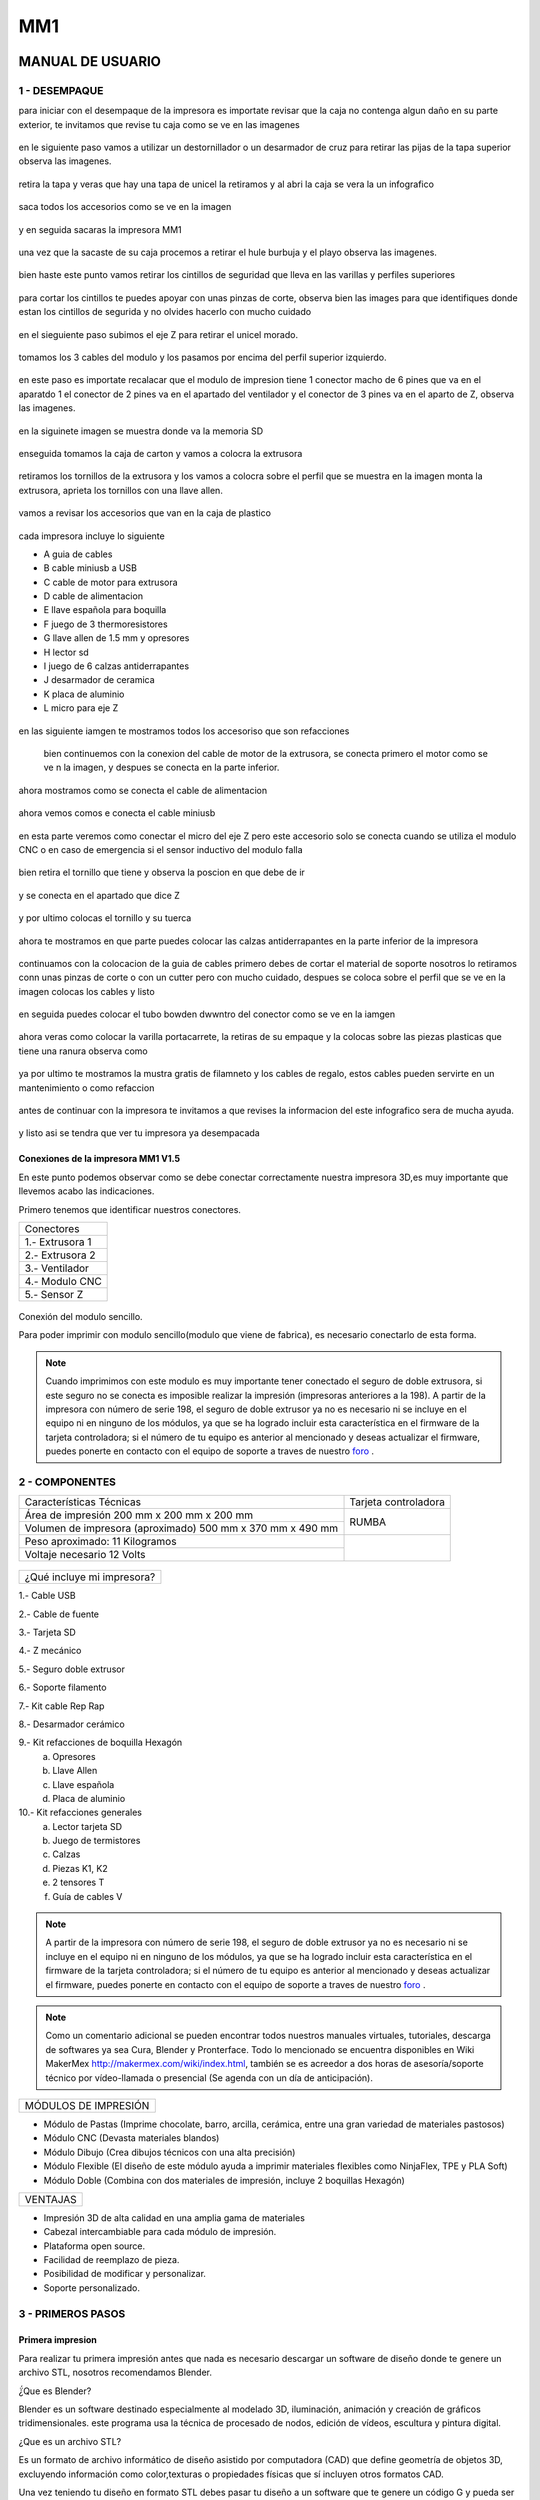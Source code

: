 *****
MM1
*****

MANUAL DE USUARIO
===================

1 - DESEMPAQUE
----------------
para iniciar con el desempaque de la impresora es importate revisar que la caja no contenga algun daño en su parte exterior, te invitamos que revise tu caja como se ve en las imagenes

.. figure:: /imagenes/mm1/desempaque/des1.JPG

.. figure:: /imagenes/mm1/desempaque/des2.JPG

en le siguiente paso vamos a utilizar un destornillador o un desarmador de cruz para retirar las pijas de la tapa superior observa las imagenes.

.. figure:: /imagenes/mm1/desempaque/des3.JPG

.. figure:: /imagenes/mm1/desempaque/des4.JPG

.. figure:: /imagenes/mm1/desempaque/des5.JPG

retira la tapa y veras que hay una tapa de unicel la retiramos y al abri la caja se vera la un infografico

.. figure:: /imagenes/mm1/desempaque/des6.JPG

.. figure:: /imagenes/mm1/desempaque/des7.JPG

saca todos los accesorios como se ve en la imagen

.. figure:: /imagenes/mm1/desempaque/des8.JPG

y en seguida sacaras la impresora MM1

.. figure:: /imagenes/mm1/desempaque/des9.JPG

una vez que la sacaste de su caja procemos a retirar el hule burbuja y el playo observa las imagenes.

.. figure:: /imagenes/mm1/desempaque/des10.JPG

.. figure:: /imagenes/mm1/desempaque/des11.JPG

.. figure:: /imagenes/mm1/desempaque/des12.JPG

.. figure:: /imagenes/mm1/desempaque/des13.JPG

.. figure:: /imagenes/mm1/desempaque/des14.JPG

bien haste este punto vamos retirar los cintillos de seguridad que lleva en las varillas y perfiles superiores

.. figure:: /imagenes/mm1/desempaque/des15.JPG

.. figure:: /imagenes/mm1/desempaque/des16.JPG

para cortar los cintillos te puedes apoyar con unas pinzas de corte, observa bien las images para que identifiques donde estan los cintillos de segurida y no olvides hacerlo con mucho cuidado

.. figure:: /imagenes/mm1/desempaque/des17.JPG

.. figure:: /imagenes/mm1/desempaque/des18.JPG

.. figure:: /imagenes/mm1/desempaque/des19.JPG

.. figure:: /imagenes/mm1/desempaque/des20.JPG

en el sieguiente paso subimos el eje Z para retirar el unicel morado.

.. figure:: /imagenes/mm1/desempaque/des21.JPG

tomamos los 3 cables del modulo y los pasamos por encima del perfil superior izquierdo.

.. figure:: /imagenes/mm1/desempaque/des22.JPG

.. figure:: /imagenes/mm1/desempaque/des23.JPG

en este paso es importate recalacar que el modulo de impresion tiene 1 conector macho de 6 pines que va en el aparatdo 1 el conector de 2 pines va en el apartado del ventilador y el conector de 3 pines va en el aparto de Z, observa las imagenes.

.. figure:: /imagenes/mm1/desempaque/des24.JPG

en la siguinete imagen se muestra donde va la memoria SD

.. figure:: /imagenes/mm1/desempaque/des25.JPG

enseguida tomamos la caja de carton y vamos a colocra la extrusora

.. figure:: /imagenes/mm1/desempaque/des26.JPG

retiramos los tornillos de la extrusora y los vamos a colocra sobre el perfil que se muestra en la imagen monta la extrusora, aprieta los tornillos con una llave allen.

.. figure:: /imagenes/mm1/desempaque/des27.JPG

.. figure:: /imagenes/mm1/desempaque/des28.JPG

.. figure:: /imagenes/mm1/desempaque/des29.JPG

.. figure:: /imagenes/mm1/desempaque/des30.JPG

.. figure:: /imagenes/mm1/desempaque/des31.JPG

vamos a revisar los accesorios que van en la caja de plastico

.. figure:: /imagenes/mm1/desempaque/des32.JPG

cada impresora incluye lo siguiente

* A guia de cables

* B cable miniusb a USB

* C cable de motor para extrusora

* D cable de alimentacion

* E llave española para boquilla

* F juego de 3 thermoresistores

* G llave allen de 1.5 mm y opresores

* H lector sd

* I  juego de 6 calzas antiderrapantes

* J desarmador de ceramica

* K placa de aluminio

* L micro para eje Z

.. figure:: /imagenes/mm1/desempaque/des33.JPG

en las siguiente iamgen te mostramos todos los accesoriso que son refacciones

.. figure:: /imagenes/mm1/desempaque/des34.JPG

 bien continuemos con la conexion del cable de motor de la extrusora, se conecta primero el motor como se ve n la imagen, y despues se conecta en la parte inferior.

.. figure:: /imagenes/mm1/desempaque/des35.JPG

.. figure:: /imagenes/mm1/desempaque/des36.JPG

.. figure:: /imagenes/mm1/desempaque/des37.JPG

ahora mostramos como se conecta el cable de alimentacion

.. figure:: /imagenes/mm1/desempaque/des38.JPG

ahora vemos comos e conecta el cable miniusb

.. figure:: /imagenes/mm1/desempaque/des39.JPG

.. figure:: /imagenes/mm1/desempaque/des40.JPG

en esta parte veremos como conectar el micro del eje Z pero este accesorio solo se conecta cuando se utiliza el modulo CNC o en caso de emergencia si el sensor inductivo del modulo falla

.. figure:: /imagenes/mm1/desempaque/des41.JPG

bien retira el tornillo que tiene y observa la poscion en que debe de ir

.. figure:: /imagenes/mm1/desempaque/des42.JPG

.. figure:: /imagenes/mm1/desempaque/des43.JPG

y se conecta en el apartado que dice Z

.. figure:: /imagenes/mm1/desempaque/des44.JPG

y por ultimo colocas el tornillo y su tuerca

.. figure:: /imagenes/mm1/desempaque/des45.JPG

ahora te mostramos en que parte puedes colocar las calzas antiderrapantes en la parte inferior de la impresora

.. figure:: /imagenes/mm1/desempaque/des46.JPG

continuamos con la colocacion de la guia de cables primero debes de cortar el material de soporte nosotros lo retiramos conn unas pinzas de corte o con un cutter pero con mucho cuidado, despues se coloca sobre el perfil que se ve en la imagen colocas los cables y listo

.. figure:: /imagenes/mm1/desempaque/des47.JPG

.. figure:: /imagenes/mm1/desempaque/des48.JPG

.. figure:: /imagenes/mm1/desempaque/des49.JPG

.. figure:: /imagenes/mm1/desempaque/des50.JPG

en seguida puedes colocar el tubo bowden dwwntro del conector como se ve en la iamgen

.. figure:: /imagenes/mm1/desempaque/des51.JPG

ahora veras como colocar la varilla portacarrete, la retiras de su empaque y la colocas sobre las piezas plasticas que tiene una ranura observa como

.. figure:: /imagenes/mm1/desempaque/des52.JPG

.. figure:: /imagenes/mm1/desempaque/des53.JPG

ya por ultimo te mostramos la mustra gratis de filamneto y los cables de regalo, estos cables pueden servirte en un mantenimiento o como refaccion

.. figure:: /imagenes/mm1/desempaque/des54.JPG

antes de continuar con la impresora te invitamos a que revises la informacion del este infografico sera de mucha ayuda.

.. figure:: /imagenes/mm1/desempaque/des55.JPG

y listo asi se tendra que ver tu impresora ya desempacada

.. figure:: /imagenes/mm1/desempaque/des57.JPG


Conexiones de la impresora MM1 V1.5
^^^^^^^^^^^^^^^^^^^^^^^^^^^^^^^^^^^^

En este punto podemos observar como se debe conectar correctamente nuestra impresora 3D,es muy importante que llevemos acabo las indicaciones.

Primero tenemos que identificar nuestros conectores.

+-----------------+
|Conectores       |
+-----------------+
| 1.- Extrusora 1 |
+-----------------+
| 2.- Extrusora 2 |
+-----------------+
| 3.- Ventilador  |
+-----------------+
| 4.- Modulo CNC  |
+-----------------+
| 5.- Sensor Z    |
+-----------------+

.. figure:: /imagenes/mm1/general/mm4.png


Conexión del modulo sencillo.

Para poder imprimir con modulo sencillo(modulo que viene de fabrica), es necesario conectarlo de esta forma.

.. Note::
    Cuando imprimimos con este modulo es muy importante tener conectado
    el seguro de doble extrusora, si este seguro no se conecta es imposible realizar
    la impresión (impresoras anteriores a la 198).
    A partir de la impresora con número de serie 198, el seguro de doble extrusor ya no es necesario ni se incluye en el equipo ni en ninguno de los     módulos, ya que se ha logrado incluir esta característica en el firmware de la tarjeta controladora; si el número de tu equipo es anterior al mencionado y deseas actualizar el firmware, puedes ponerte en contacto con el equipo de soporte a traves de nuestro `foro <http://makermex.com/forum>`_ .

.. figure:: /imagenes/mm1/general/mm5.png


2 - COMPONENTES
-----------------

+----------------------------------------------------------+---------------------+
|                  Características Técnicas                | Tarjeta controladora|
+----------------------------------------------------------+---------------------+
|Área de impresión 200 mm x 200 mm x 200 mm                |                     |
+----------------------------------------------------------+        RUMBA        |
|Volumen de impresora (aproximado) 500 mm x 370 mm x 490 mm|                     |
+----------------------------------------------------------+---------------------+
|Peso aproximado: 11 Kilogramos                            |                     |
+----------------------------------------------------------+                     |
|Voltaje necesario 12 Volts                                |                     |
+----------------------------------------------------------+---------------------+

.. figure:: /imagenes/mm1/general/mm1.png

.. figure:: /imagenes/mm1/general/mm2.png

+---------------------------------+
|¿Qué incluye mi impresora?       |
+---------------------------------+

1.- Cable USB

2.- Cable de fuente

3.- Tarjeta SD

4.- Z mecánico

5.- Seguro doble extrusor

6.- Soporte filamento

7.- Kit cable Rep Rap

8.- Desarmador cerámico

9.- Kit refacciones de boquilla Hexagón
    a) Opresores
    b) Llave Allen
    c) Llave española
    d) Placa de aluminio

10.- Kit refacciones generales
    a) Lector tarjeta SD
    b) Juego de termistores
    c) Calzas
    d) Piezas K1, K2
    e) 2 tensores T
    f) Guía de cables V

.. Note::

    A partir de la impresora con número de serie 198, el seguro de doble extrusor ya no es necesario ni se incluye en el equipo ni en ninguno de los     módulos, ya que se ha logrado incluir esta característica en el firmware de la tarjeta controladora; si el número de tu equipo es anterior al mencionado y deseas actualizar el firmware, puedes ponerte en contacto con el equipo de soporte a traves de nuestro `foro <http://makermex.com/forum>`_ .

.. figure:: /imagenes/mm1/general/mm3.png

.. Note::

  Como un comentario adicional se pueden encontrar
  todos nuestros manuales virtuales, tutoriales, descarga de softwares ya sea
  Cura, Blender y Pronterface. Todo lo mencionado se encuentra disponibles en Wiki MakerMex
  http://makermex.com/wiki/index.html, también se es acreedor a dos horas
  de asesoría/soporte técnico por vídeo-llamada o presencial (Se agenda con un día de anticipación).


+--------------------+
|MÓDULOS DE IMPRESIÓN|
+--------------------+

- Módulo de Pastas (Imprime chocolate, barro, arcilla, cerámica, entre una gran variedad de materiales pastosos)

- Módulo CNC (Devasta materiales blandos)

- Módulo Dibujo (Crea dibujos técnicos con una alta precisión)

- Módulo Flexible (El diseño de este módulo ayuda a imprimir materiales flexibles como NinjaFlex, TPE y PLA Soft)

- Módulo Doble (Combina con dos materiales de impresión, incluye 2 boquillas Hexagón)


+--------+
|VENTAJAS|
+--------+


- Impresión 3D de alta calidad en una amplia gama de materiales
- Cabezal intercambiable para cada módulo de impresión.
- Plataforma open source.
- Facilidad de reemplazo de pieza.
- Posibilidad de modificar y personalizar.
- Soporte personalizado.


3 - PRIMEROS PASOS
-------------------

Primera impresion
^^^^^^^^^^^^^^^^^^

Para realizar tu primera impresión antes que nada es necesario descargar un software de diseño donde te genere un archivo STL, nosotros recomendamos Blender.

̈́¿Que es Blender?

Blender es un software destinado especialmente al modelado 3D, iluminación, animación y creación de gráficos tridimensionales. este programa usa la técnica de procesado de nodos, edición de vídeos, escultura y pintura digital.

¿Que es un archivo STL?

Es un formato de archivo informático de diseño asistido por computadora (CAD) que define geometría de objetos 3D, excluyendo información como color,texturas o propiedades físicas que sí incluyen otros formatos CAD.

Una vez teniendo tu diseño en formato STL debes pasar tu diseño a un software que te genere un código G y pueda ser leído por tu impresora.

El software CURA versión 15.01 es donde pasaras tu diseño. Cura es un software
que nos va a permitir convertir los archivos STL que contienen nuestro diseño 3D
en piezas físicas en un solo entorno de trabajo.

Todos los softwares que utilizamos son opens source o código libre,
esto quiere decir que los puedes descargar de la web sin costo.

Descarga de Software
^^^^^^^^^^^^^^^^^^^^^^

-Software Cura

.. figure:: /imagenes/mm1/general/cu.png
          :width: 150px

te dejamos el link donde lo puedes descargar y te recomendamos la versión 14.12

https://ultimaker.com/en/products/cura-software/list

-Software pronterface

.. figure:: /imagenes/mm1/general/pronterface.png
           :width: 150px

te dejamos el link donde lo puedes descargar

http://koti.kapsi.fi/~kliment/printrun/

-Software Blender

.. figure:: /imagenes/mm1/general/Blender_logo.png
           :width: 150px

te dejamos el link donde lo puedes descargar

https://www.blender.org/download/

instalación de cura para la impresora MM1
^^^^^^^^^^^^^^^^^^^^^^^^^^^^^^^^^^^^^^^^^^

Paso 1

Te recomendamos que entres a nuestra pagina y descargues cura. Encontraras un link
de descarga y la versión que se recomiendo usar.

.. Note::
    EL link lo podrás encontrar en la sección de ayuda, manuales, ingresas a cualquier
    manual y te vas a descargas de softwares.

Comienza a instalar cura

.. figure:: /imagenes/mm1/cura/curm1.png

Paso 2

Selecciona los archivos que deseas abrir y da clic en instalar. Se recomienda
tener las opciones como se muestran en la imagen.

.. figure:: /imagenes/mm1/cura/curm2.png

.. figure:: /imagenes/mm1/cura/curm3.png

Paso 3

Una vez que los archivos del software se instalen te aparecerá una ventana, seleccionas
siguiente y finalizar

.. figure:: /imagenes/mm1/cura/curm4.png

.. figure:: /imagenes/mm1/cura/curm5.png

Paso 4

Después te aparecerá esta ventana le das siguiente y terminar.

.. figure:: /imagenes/mm1/cura/curm6.png

.. figure:: /imagenes/mm1/cura/curm7.png

Paso 5

Te aparecerá una ventana para seleccionar el idioma selecciona ingles y das clic
siguiente. Posteriormente te aparecerá esta ventana selecciona other y da clic en
siguiente. Esto para poder declarar las especificaciones de nuestra maquina.

.. figure:: /imagenes/mm1/cura/curm8.png

Paso 6

Después de haber da en siguiente te mostrara esta ventana selecciona custom y da
clic en siguiente.

.. figure:: /imagenes/mm1/cura/curm9.png

Paso 7

Te aparecerá esta ventana coloca la siguiente información, una vez que lo hagas
das clic en terminar. Esta es la parte donde colocas las dimensiones de la maquina
que tipo de boquilla manejas y si cuenta o no coma caliente, también aparece un
recuadro en el cual nos indica si el centro de la impresora esta en las coordenadas
0,0,0, esto se dejara sin seleccionar ya que nuestras impresoras no lo necesitan.

.. figure:: /imagenes/mm1/cura/curm10.png

Paso 8

Te aparecerá esta ventana

.. figure:: /imagenes/mm1/cura/curm11.png

Las opciones para poder colocar los parámetros de impresión se colocaran en estas ventanas,
usualmente solo se cambian, los parámetros de la pestañana basic y advance.

.. figure:: /imagenes/mm1/cura/curm12.png


Paso 9

Coloca los parámetros que te recomendamos de utilizar en la pestaña de basic

+-----------------------------------------------------------------+
|-Temperatura para PLA 200°C a 212°C                              |
+-----------------------------------------------------------------+
|-Cama caliente 40°C a 60°C                                       |
+-----------------------------------------------------------------+
|-Temperatura ABS 225°C                                           |
+-----------------------------------------------------------------+
|-Cama caliente 97°C                                              |
+-----------------------------------------------------------------+
+-----------------------------------------------------------------+
|En Fill Density                                                  |
+-----------------------------------------------------------------+
|El valor es variable dependiendo de la pieza                     |
|que vas a realizar si la quieres frágil debe detener un relleno  |
|de entre 0 a 20%                                                 |
+-----------------------------------------------------------------+
|Frágil pero para piezas visuales se recomienda un relleno del 25%|
|a 40%                                                            |
+-----------------------------------------------------------------+
|Piezas resistentes de 45 a 60% de relleno                        |
+-----------------------------------------------------------------+

.. figure:: /imagenes/mm1/cura/curm13.png

En estas dos casillas se pueden seleccionar los tipos de material de soporte y
de plataforma de adhesión

.. figure:: /imagenes/mm1/cura/curm14.png

.. figure:: /imagenes/mm1/cura/curm15.png

Paso 10

Coloca los parámetros que te recomendamos de Advanced como tip en la distancia
de la retracción se puede utilizar :
6 y 8

.. figure:: /imagenes/mm1/cura/curm16.png

.. Note::
    Por ultimo en end gcode
    vas copiar el punto y coma y lo colocaras antes de G90 para que se quede comentado este paso.

.. figure:: /imagenes/mm1/cura/curm17.png

.. figure:: /imagenes/mm1/cura/curm18.png

.. figure:: /imagenes/mm1/cura/curm19.png

Uso de la pantalla
^^^^^^^^^^^^^^^^^^^^

al momento de encender nuestra impresora nos aparecerá la pantalla principal
en esta se puede encontrar toda la información del transcurso de la impresión,
esta puede ir desde:

+---------------------------------------------------+
| Información de la pantalla                        |
+---------------------------------------------------+
| -La temperatura actual de la boquilla             |
+---------------------------------------------------+
| -La temperatura de un doble extrusor              |
+---------------------------------------------------+
| -La temperatura actual de la cama                 |
+---------------------------------------------------+
| -El tiempo trascurrido de impresion               |
+---------------------------------------------------+
| -El porcentaje de avance en la impresion          |
+---------------------------------------------------+
| -La velocidad de la impresion dada en porcentaje  |
+---------------------------------------------------+
| -Un mensaje pre-programado                        |
+---------------------------------------------------+

La pantalla tiene una perilla multifuncional que puede girar y a su vez seleccionar los menús de la pantalla, para acceder a algún menú solo giras y oprimes la perilla.

.. figure:: /imagenes/mm1/pantalla/p1.png

Ahora al dar clic en la perilla nos aparecerá el menú principal, este esta conformado
por:

+-----------------+
| -PREPARE        |
+-----------------+
| -CONTROL        |
+-----------------+
| -PRINT FROM SD. |
+-----------------+

.. figure:: /imagenes/mm1/pantalla/p2.png

Identifiquemos la opcin de PREPARE. giremos la perilla y oprimámosla.

.. figure:: /imagenes/mm1/pantalla/p3.png

Al oprimir en la opción de prepare nos aparecerá un menú nuevo, este esta formado
por:

+------------------+
|-Disable steppers |
+------------------+
|-Auto home        |
+------------------+
|-Preheat PLA      |
+------------------+
|-Preaheat ABS     |
+------------------+
|-CoolDown         |
+------------------+
|-Switch power off |
+------------------+
|-Move axis        |
+------------------+

.. figure:: /imagenes/mm1/pantalla/p4.png

.. figure:: /imagenes/mm1/pantalla/p5.png

-Disable stepper

1.- Sirve para purgar la corriente que hay en los motores, es decir cuando encendemos
la impresora, los motores los podemos mover con nuestras manos pero al mandar imprimir
o mover los ejes con el pronterface o la pantalla, los motores se energizan y ya
no se pueden mover con las manos pero si queremos volver a moverlos sin tener que
apagar la impresora solo activamos este parámetro, basta dar un clic y se libera
la corriente que hay en los motores.

-Auto Home

2.- Esta opción nos permite mandar los ejes a su posición de origen o cero, al activarlo,
la impresora moverá sus ejes en secuencia, primero el eje X se moverá a la derecha,
le seguirá el eje Y moviéndose hacia el fondo, y por ultimo el eje Z se moverá hacia
arriba.

-Preheat PLA

3.- Esta opción nos permite calentar la boquilla y la cama caliente para usar PLA
las temperaturas son adecuadas cuando se desea tener lista la boquilla para imprimir
o cambiar el filamento.

Preheat PLA esta formado por:

+-----------------+
|-Preheat PLA 1   |
|-Preheat PLA 2   |
|-Preheat PLA A11 |
|-Preheat PLA bed |
+-----------------+

.. figure:: /imagenes/mm1/pantalla/p6.png

A.- Al activarlo enciende la primer boquilla y cama caliente.
B.- Al activarlo encienden la segunda boquillas y cama caliente.
C.- Al activarlo encienden las dos boquillas y cama caliente.
D.- Al activarlo se enciende la cama caliente.

-Preaheat ABS

4.- Esta opción nos permite calentar la boquilla y la cama caliente para usar ABS
las temperaturas son adecuadas cuando se desea tener lista la boquilla para imprimir
o cambiar el filamento.

+------------------+
|Preheat PLA       |
+------------------+
| -Preheat ABS 1   |
+------------------+
| -Preheat ABS 2   |
+------------------+
| -Preheat ABS A11 |
+------------------+
| -Preheat ABS Bed |
+------------------+

.. figure:: /imagenes/mm1/pantalla/p7.png

-Cooldown

5.- Esta opción nos permite apagar las indicaciones de los preheat damos clic y se
resetea la indicación de calentar. Es decir se cancela.

-Switch power off

6.- Esta opción es un interruptor, como un paro de emergencia pero no lo usamos preferimos
usar el que energiza la impresora.

-Move axis

7.- Esta opción nos permite interactuar con los ejes y la extrusora es decir que
los podemos mover con diferentes velocidades, con esta opción podemos calibrar la
cama de impresión.

.. figure:: /imagenes/mm1/pantalla/p8.png

Al dar clic en Move Axis nos abre la siguiente ventana, en ella podemos seleccionar
la distancia que deseamos recorrer por cada giro que demos en la perilla de la pantalla.
Como se ve en la imagen tenemos 3 opciones de distancia.

.. figure:: /imagenes/mm1/pantalla/p9.png

Cuando seleccionamos la opción de 10mm solo nos dejara mover los ejes X,Y.
Cuando seleccionamos la opción de 1mm o 0.1mm nos permite mover todos los ejes y
la extrusora.

Ya que seleccionaste una distancia puedes ver las siguientes opciones, das clic
a la opción que deseas mover. Y te aparecerá una nueva opción.

.. figure:: /imagenes/mm1/pantalla/p10.png

Al momento de seleccionar la opción deseada, tendrá que aparecer para ambas distancias.

.. figure:: /imagenes/mm1/pantalla/p11.png
          :width: 320px

-Eje X

.. figure:: /imagenes/mm1/pantalla/p12.png
          :width: 320px

-Eje Z

.. figure:: /imagenes/mm1/pantalla/p13.png
          :width: 320px

-Eje Y

.. figure:: /imagenes/mm1/pantalla/p14.png
          :width: 320px

-Extrusora

.. Note::
   Para poder darle movimiento al eje que seleccionemos,se gira la perilla ya sea
   en sentido positivo o en sentido negativo.

En la opción de CONTROL se encuentran mas opciones estos ya fueron predeterminados
por la programación, es necesario que se respeten estos parámetros.
En esta opción podemos encontrar:

+------------------+
|-Temperatura      |
+------------------+
|-Motion           |
+------------------+
|-Restore failsafe |
+------------------+

.. figure:: /imagenes/mm1/pantalla/p15.png

En CONTROL podemos encontrar las siguientes opciones.
de las cuales solo vamos a seleccionar una que es la de TEMPERATURE

.. figure:: /imagenes/mm1/pantalla/p16.png

En TEMPERATURE encontraremos las siguientes opciones las cuales son las que nos
interesan.

.. figure:: /imagenes/mm1/pantalla/p17.png

.. figure:: /imagenes/mm1/pantalla/p18.png

1.- Al darle clic se activa, y girando la perilla podemos colocar una temperatura
en la primer boquilla, para que esa temperatura sea procesada se da un clic y se
activa es indicación.

2.- Al darle clic se activa, y girando la perilla podemos colocar una temperatura
en la segunda boquilla, para que esta temperatura sea procesada se da un clic y
se activa es indicación.

3.- Al darle clic se activa, y girando la perilla podemos colocar una temperatura
en la cama caliente para que esta temperatura sea procesada se da un clic y se
activa es indicación.

4.- Al darle clic se activa, y girando la perilla podemos colocar una velocidad en
el ventilador 40x40mm esta opción puede servir para bajar la velocidad o subirla
y para que sea procesada se da un clic y se activa es indicación.

  .. Note::
     La pantalla seria nuestro control remoto de la impresora. Pero es de suma
     importancia hacer caso de usar solo las opciones que se mencionan.

La opción de PRINT FROM SD es la mas sencilla es donde seleccionamos nuestro código G.

TIPS PARA EL USO DE LA PANTALLA

* Recordemos que la perilla de la pantalla es multifuncional que nos sirve para
  seleccionar y activar la acción de cada opción de nuestra pantalla.

* Cunado la impresora esta imprimiendo podemos hacer uso de algunas opciones en
  especial las de control, que seria subir o bajar la temperatura de la boquilla
  que este imprimiendo, o de la cama caliente, o bajar la velocidad del ventilador.

* También con la pantalla podemos controlar la velocidad de impresión, esta opción
  es muy simple, cuando la impresora se encuentra en funcionamiento, si se gira
  la perilla en sentido de las manecillas del reloj subirá gradualmente la
  velocidad, si la giras en sentido contrario a las manecillas del reloj la
  velocidad bajara gradualmente.

* Para saber que velocidad tenemos es importante saber que en los parámetros de
  cura seleccionamos la opción que nos indique 50 mm/s, y en la pantalla cuando esta
  en la pantalla principal nos aparece un porcentaje de 100% , este porcentaje es
  el indicador de la velocidad que se esta manejando.

Ejemplo.

+----------------+
| Velocidad      |
+----------------+
| 50mm/s = 100%  |
| 100mm/s = 200% |
| 150mm/s = 300% |
+----------------+

.. figure:: /imagenes/mm1/pantalla/p019.png

Puesta en marcha
^^^^^^^^^^^^^^^^^

Paso 1

En esta parte del manual colocaremos el modulo de la impresora, esto solo si tu módulo
esta suelto, cuando decimos la palabra modulo nos referimos a la parte donde se encuentra
la boquilla, para poder colocar se realiza de la siguiente manera, lo deberás colocar
en la cruz, sujetarlo con el clip y conectar sus cables.

.. figure:: /imagenes/mm1/primer/pri1.jpg
          :width: 320px

.. figure:: /imagenes/mm1/primer/pri2.jpg
          :width: 320px

.. figure:: /imagenes/mm1/primer/pri3.jpg
          :width: 320px

.. figure:: /imagenes/mm1/primer/pri4.jpg
          :width: 320px

.. figure:: /imagenes/mm1/primer/pri5.jpg
          :width: 320px

.. figure:: /imagenes/mm1/primer/pri6.jpg
          :width: 320px

.. figure:: /imagenes/mm1/primer/pri7.jpg
          :width: 320px

.. figure:: /imagenes/mm1/primer/pri8.jpg
          :width: 320px

Paso 2

Después de haber coloca con éxito tu modulo ahora colocaremos el Tubo Bowden
(es la pequeña manguera blanca) en el conector del sistema extrusor (es un aro de goma azul)
, posteriormente sacaremos punta al filamento e introduciremos el filamento a la boquilla

.. figure:: /imagenes/mm1/primer/pri9.jpg

.. Note::

  La punta que le sacaremos al filamento es para que sea una guía al momento de
  introducirlo en el tubo, lo hacemos de dos maneras: utilizando un sacapuntas
  de metal y/o con pinzas de corte

.. figure:: /imagenes/mm1/primer/pri10.jpg
          :width: 320px

.. figure:: /imagenes/mm1/primer/pri11.jpg
          :width: 320px

.. figure:: /imagenes/mm1/primer/pri12.jpg
          :width: 320px

.. figure:: /imagenes/mm1/primer/pri13.jpg
          :width: 320px

.. figure:: /imagenes/mm1/primer/pri14.jpg
          :width: 320px

.. figure:: /imagenes/mm1/primer/pri15.jpg
          :width: 320px

.. figure:: /imagenes/mm1/primer/pri16.jpg
          :width: 320px

Paso 3

Encendemos la impresora y calentamos la boquilla recordemos que la temperatura a
utilizarse en PLA es de 204°C y si se llegara a utilizar ABS se tendría que colocar
en 230°C.

.. figure:: /imagenes/mm1/primer/pri17.jpg

.. figure:: /imagenes/mm1/primer/pri18.jpg

.. figure:: /imagenes/mm1/primer/pri19.jpg

.. figure:: /imagenes/mm1/primer/pri20.jpg

.. figure:: /imagenes/mm1/primer/pri21.jpg

.. figure:: /imagenes/mm1/primer/pri22.jpg

Paso 4

Una vez que ya subió la temperatura daremos unas vueltas al engrane Grande ubicado
en la parte donde se encuentra colocado el filamento, esto con la finalidad de
que comience a salir material de la boquilla, una vez que el material ya salio por
la punta de la boquilla, ya podremos saber que el material esta colocado correctamente.


.. Note::

   Este proceso es el mismo para poder retirar el material, se calienta la boquilla y se retira el
   filamento girando los engranes en sentido normal a las manecillas del reloj.
   Este paso se hace para cambiar el filamento o retirar un sobrante y colocar un carrete nuevo.

.. figure:: /imagenes/mm1/primer/pri23.jpg
          :width: 320px

.. figure:: /imagenes/mm1/primer/pri24.jpg
          :width: 320px

Paso 5

Mandamos a imprimir desde la tarjeta SD se hace lo siguiente, la tarjeta llevará
un código G, puedes utilizar este código precargado o puedes cargar un código de
una pieza que tu desees, para poder realizar esto no olvides que tienes que generar
tu código G como se muestra.

1.- Abrimos cura y damos clic en Load, se abrirá una ventana en la cual buscaras y
seleccionaras el archivo STL que previamente has modelado o bien ya tenias a la mano.

Ya seleccionado le damos en la opción abrir. Inmediatamente en cuanto des clic
en abrir el archivo STL se cargara en cura

.. figure:: /imagenes/mm1/primer/pri25.png

.. figure:: /imagenes/mm1/primer/pri26.png

.. figure:: /imagenes/mm1/primer/pri27.png

2.- Retira la memoria SD de la impresora, e inserta en tu computadora, observa bien
como cambian los iconos al momento de insertar la memoria, en automático puedes guardar
tu código G en la tarjeta SD dando clic sobre el icono en cura de la tarjeta SD.

.. figure:: /imagenes/mm1/primer/pri28.png
          :width: 320px

.. figure:: /imagenes/mm1/primer/pri29.png
          :width: 320px

Una vez que das clic en el icono de la tarjeta SD se ha guardado tu código en la
tarjeta y deberás sacarla hasta que te aparezca la leyenda de que se ha guardo en
la tajeta SD.

.. figure:: /imagenes/mm1/primer/pri30.png

Paso 6

Listo puede retirar su tajeta SD y volverla a colocar en la impresora, encender
la misma y mandar a imprimir.

.. figure:: /imagenes/mm1/primer/pri31.jpg
          :width: 320px

.. figure:: /imagenes/mm1/primer/pri32.jpg
          :width: 320px

Listo la impresora comenzará a calentar la cama caliente y después la boquilla,
o solo comenzará a calentar ambas partes, esto se debe a la versión de cura que
hayas descargado. También tiene mucho que ver los parámetros que le coloque a su
impresión, en esto incluye la temperatura colocada para la impresión.

.. figure:: /imagenes/mm1/primer/pri33.jpg
          :width: 320px

.. figure:: /imagenes/mm1/primer/pri34.jpg
          :width: 320px

En cuanto la temperatura que colocamos en el Código G llegue en la pantalla comenzará
a imprimir, lo primero que hará es irse a su origen de los ejes X,Y y Z. Y sacara
un poco de material y se va a hacia el centro, para comenzar a imprimir.

La primer capa siempre es la mas importante debe de quedar un poco aplastada hacia
la cama caliente, para ser mas exactos así como se muestra en las imágenes.

.. figure:: /imagenes/mm1/primer/pri37.jpg
          :width: 320px

.. figure:: /imagenes/mm1/primer/pri39.jpg
          :width: 320px

.. figure:: /imagenes/mm1/primer/pri40.jpg
          :width: 320px

Ya que termino la impresión solo retiramos la pieza con ayuda de un cutter o una
espátula tratamos de levantar la pieza por una esquina y hacemos una palanca
para que comience a desprenderse, también podemos apoyarnos con las manos para despegarla.

.. figure:: /imagenes/mm1/primer/pri41.jpg

4 - MANTENIMIENTO
-----------------------

Calibración de la cama de impresora MM1
^^^^^^^^^^^^^^^^^^^^^^^^^^^^^^^^^^^^^^^^

para este manual vamos encender nuestra impresora y como paso numero 1 debes revisar que la base del sensor este bien ajustado revisa los tornillos conuna llave allen,como se ve en las imagenes.

.. figure:: /imagenes/mm1/calibracion/calibracion2/ca215.JPG

.. figure:: /imagenes/mm1/calibracion/calibracion2/ca21.JPG

ya que etsa encendida veras la pantalla asi

.. figure:: /imagenes/mm1/calibracion/calibracion2/ca22.JPG

vas dar un clic enla perilla, gira la perilla y sellecciona prepare, da clic y vuleve  agirar la perilla para seleccionar la opcion de autohome y da clic para que la impresora se vaya al origen.

.. figure:: /imagenes/mm1/calibracion/calibracion2/ca23.JPG

.. figure:: /imagenes/mm1/calibracion/calibracion2/ca24.JPG

.. figure:: /imagenes/mm1/calibracion/calibracion2/ca25.JPG

tu impresora se movera en la esquina inferior derecha, cuando la paltaforma haya subido y hago su paro, deberas observar si la boquilla queda separada o muy cerca dela boquilla.

.. figure:: /imagenes/mm1/calibracion/calibracion2/ca24.JPG

se cual sea le caso de como haya quedado la boquilla, vamos acalibrar la cama, bien una vez que ya mandaste auto-home coloca lago debajo d ela impresora para que la cama no vaya a desender y una vez que ya hayas asegurado que la cama no se baja, da clic nuevemante en prepare, y selecciona la parte de disable steppers y da clic.

.. figure:: /imagenes/mm1/calibracion/calibracion2/ca25.JPG

con tus manos lleva el modulo de impresion a la esquina inferior izquierda y pasa una tarjeta de presentacion entre la cama y la boquilla,se tine la distancia de la tarjeta esta bien si esta muy floja deberas soltar un poco el tornillo que tiene el resorte de esta esquina o si no pasa la tarjeta deberas soltar un poco el resorte para que se nivele.

.. figure:: /imagenes/mm1/calibracion/calibracion2/ca26.JPG

.. figure:: /imagenes/mm1/calibracion/calibracion2/ca27.JPG

.. figure:: /imagenes/mm1/calibracion/calibracion2/ca28.JPG

y asi deberas ir a cada esquina y dar la compensación de altura segun sea el caso en cada una, en el sieguinete ejemplo se muestra como la boquilla esta muy despegada, y se muestra como se da esa compensación.

.. figure:: /imagenes/mm1/calibracion/calibracion2/ca29.JPG

.. figure:: /imagenes/mm1/calibracion/calibracion2/ca210.JPG

y ahora se  muestra una imagen despues de dar la compensación de altura y el resto de las esquinas.

.. figure:: /imagenes/mm1/calibracion/calibracion2/ca211.JPG

.. figure:: /imagenes/mm1/calibracion/calibracion2/ca212.JPG

por ultimo revisemos el centro tambien

.. figure:: /imagenes/mm1/calibracion/calibracion2/ca213.JPG

en esta parte final si ya ajsutaste las esquinas y en el cnetro hay algo de espacio puedes ajustra el sensor inductivo subiendolo un poco si esta despegada la boquilla, o bajandolo si esta muy pegada.

.. figure:: /imagenes/mm1/calibracion/calibracion2/ca214.JPG

da un auto-home y listo puedes realizar tu prueba de impresion y obserbar que la cama quedo calibrada.

.. Note::
   es muy importante este dato el sensor inductivo tiene un rango de calibracion,comienza a detectar el metal de la cama en un rango de 2.5 a 2.8mm de distancia, asi que si subes el sensor mas de esta distancia, la boquilla chocara con la cama y no se dentendra y puedes lastimar tu boquilla gravemente.
   y si bajas el sensor mas que la punta d ela boquilla, está quedara en una posición muy despegada d ela cama.


5 - PROBLEMAS FRECUENTES
-------------------------

Como destapar la boquilla
^^^^^^^^^^^^^^^^^^^^^^^^^^^^

Paso 1

Vamos a retirar el filamento que este en la boquilla, recuerda que debes calentar
la boquilla para poder retirarlo, dependiendo de el tipo de filamento que utilices
es la temperatura que vas a necesitar para la boquilla, en este caso se atasco con
PLA así que vamos a calentar a 210°C para que pueda salir mas rápido el material.

Bien calentamos con la pantalla recuerda da clic a la perilla elige control->
temperatura-> nozzle y sube a 210°C da clic y listo comenzara a calentar la boquilla.

.. figure:: /imagenes/mm1/destape/db1.jpg

cuando la temperatura llegue podemos sacar el filamento que tiene.

.. figure:: /imagenes/mm1/destape/db2.jpg

Paso 2

Vamos a retirar el tubo Bowden para retirarlo es necesario unas pinzas de punta,
se colocan las pinzas en la cavidad de la pieza plástica, y solo se va a presionar
hacia abajo el plástico del conector neumático (es la goma de color azul), toma en
cuenta que las pinzas no se deben de cerrar solo es de apoyo para poder liberar el tubo.

Recuerda cuando presiones el plástico del conector neumático debes de jalar el
tubo hacia arriba para que salga.

.. figure:: /imagenes/mm1/destape/db3.jpg

.. figure:: /imagenes/mm1/destape/db4.jpg

Paso 3

Cuando la boquilla se caliente vamos a introducir un trozo de filamento para
tratar de purgar la boquilla manualmente y asi poder ver si se resuelve el problema.

Al meter el filamento en la boquilla vamos a presionar para ver si sale si no lo
hace entonces lo vamos a sacar rápidamente hacia arriba

.. figure:: /imagenes/mm1/destape/db5.jpg

Cuando el material esta atascado en la punta de la boquilla comenzara a pegarse
a el filamento nuevo. Esta operación la puedes repetir varias veces y hasta que
veas que ya no sale material carbonizado,

Si esto te funciona y vez que sale material por la parte de la punta de la boquilla,
puedes volver a colocar el tubo y filamento para volver a realizar una impresión.

.. figure:: /imagenes/mm1/destape/db6.jpg

Si aun no sale material por la punta de la boquilla, entonces puede ser que esta
siga tapada y para destaparla hay que seguir los siguientes pasos

Paso 4

Apaga la impresora, retira el clip de sujeción del modulo y desconecta los conectores
de la impresora para poder retirar el modulo completo y poder desarmarlo.

.. figure:: /imagenes/mm1/destape/db7.jpg

Desconecta los siguientes conectores

.. figure:: /imagenes/mm1/destape/db9.jpg

.. figure:: /imagenes/mm1/destape/db10.jpg

.. figure:: /imagenes/mm1/destape/db11.jpg

Solo se dejara conectado el seguro de doble extrusora.

.. figure:: /imagenes/mm1/destape/db12.jpg

.. Note::

    A partir de la impresora con número de serie 198, el seguro de doble extrusor ya no es necesario ni se incluye en el equipo ni en ninguno de los     módulos, ya que se ha logrado incluir esta característica en el firmware de la tarjeta controladora; si el número de tu equipo es anterior al mencionado y deseas actualizar el firmware, puedes ponerte en contacto con el equipo de soporte a traves de nuestro `foro <http://makermex.com/forum>`_ .

Desmontamos el modulo de la cruz

.. figure:: /imagenes/mm1/destape/db13.jpg

Paso 5

Vamos a desarmar el Módulo, para poder llegar a la boquilla.

.. figure:: /imagenes/mm1/destape/db14.jpg

Primero debemos retirar los tornillos que sujetan la pieza plástica del sensor
inductivo, estos tornillos se retiran con ayuda de una llave allen de 2.5mm

.. figure:: /imagenes/mm1/destape/db15.jpg

.. figure:: /imagenes/mm1/destape/db16.jpg

Después vamos a retirar los tornillos que sujetan el MDF al módulo, son los que
se muestran en círculos rojos, son 3 de la parte inferior y 2 de la parte superior
se retiran con la llave allen de 2.5mm.

.. figure:: /imagenes/mm1/destape/db17.jpg

.. figure:: /imagenes/mm1/destape/db18.jpg

Paso 6

Vamos a remover el MDF para poder liberar la boquilla se retira  girándolo hacia
afuera. Esto para poder llegar a ala parte donde se encuentra la boquilla.Sujetamos
el MDF con el dedo pulgar e indice.

.. figure:: /imagenes/mm1/destape/db23.jpg

.. figure:: /imagenes/mm1/destape/db24.jpg

Ya que tenemos el MDF en la posición que se muestra solo resta empujarlo como
indica la flecha esto para que pueda liberarse la boquilla y así poder limpiarla
mas fácil.

.. figure:: /imagenes/mm1/destape/db26.jpg

.. figure:: /imagenes/mm1/destape/db27.jpg

Cuando este libre el MDF con mucho cuidado vamos a retirar la boquilla por el
orificio mas grande del MDF.

.. figure:: /imagenes/mm1/destape/db28.jpg

.. figure:: /imagenes/mm1/destape/db29.jpg

Paso 7

Vamos a retirar el Conector Neumático de la boquilla, en  este paso vamos a sujetar
la boquilla con mucho cuidado, con unas pinzas mecánicas, vamos a sujetar
el conector y aflojarlo para poder retirarlo.

.. figure:: /imagenes/mm1/destape/db30.jpg

.. figure:: /imagenes/mm1/destape/db31.jpg

Paso 8

Vamos a conectar el ventilador pequeño a la impresora y también el conector de 6
pines para poder calentar la boquilla.

.. figure:: /imagenes/mm1/destape/db32.jpg

Después de conectar el módulo encendemos la impresora para mandar a calentar la
boquilla

.. figure:: /imagenes/mm1/destape/db33.jpg


Pues bien utilizando la pantalla vamos a mandar a calentar la boquilla, según el
material que este atascado  es decir si es PLA podemos colocar a una temperatura
desde 200°C a 210°C, si es ABS la temperatura que podemos utilizar es de 220°C
a 230°C.

En el ejemplo es PLA y para este caso utilizamos una temperatura de 207°C. Una vez
que esta caliente la boquilla la sujetaremos de la parte superior con las pinzas
mecánicas.

.. figure:: /imagenes/mm1/destape/db34.jpg

Ya que esta caliente con ayuda de una broca de 3mm la vamos a introducir dentro
de la boquilla y con nuestras manos vamos a girar la broca, sin presionar solo
giramos la broca lento y sacamos para ir retirando los residuos que se adhieran
a la broca.

.. figure:: /imagenes/mm1/destape/db35.jpg

.. figure:: /imagenes/mm1/destape/db37.jpg

.. figure:: /imagenes/mm1/destape/db38.jpg

Esta parte podemos realizar la tecnica las veces que sean necesarias hasta que ya no
tengan residuos la boquilla .

Después de haber hecho esto con la broca procedemos a limpiar la punta de la boquilla
con un cabello de cobre de un cable calibre 14 o 12.

.. figure:: /imagenes/mm1/destape/db39.jpg

En esta parte también podemos introducir varias veces el cable dentro de la punta.

.. figure:: /imagenes/mm1/destape/db40.jpg

Paso 9

Después de limpiar y remover los residuos con la broca y el cable de cobre,
haremos una purga con el filamento así como lo hicimos en el paso 3. Introducimos un
trozo de filamento presionamos y luego en un solo movimiento lo sacamos, posteriormente
cortamos el trozo de filamento que tenga residuos. Hacemos esto las veces que sea necesario,
hasta que  veamos que cuando saquemos el material ya no tenga residuos negros.

.. figure:: /imagenes/mm1/destape/db41.jpg

.. figure:: /imagenes/mm1/destape/db42.jpg

Después de hacer esta purga podemos observar que nuestra boquilla esta limpia y
que tiene un escape de material libre.

.. figure:: /imagenes/mm1/destape/db43.jpg

Paso 10

Una vez que esta destapada la boquilla apagamos sacamos el trozo de filamento,
apagamos la impresora durante unos tres segundos y volvemos a encender para que
se enfrié la boquilla, ya que esta fría la boquilla se comienza ensamblar como
estaba al inicio.

Colocamos el conector neumático

.. figure:: /imagenes/mm1/destape/db44.jpg

Colocamos el MDF en la boquilla, asegurate de que entre en la ranura mas pequeña
para que se mantenga fija la boquilla.

.. figure:: /imagenes/mm1/destape/db45.jpg

Colocamos la boquilla en el orificio de la pieza plástica y giramos el MDF como
estaba al principio.

.. figure:: /imagenes/mm1/destape/db46.jpg

.. figure:: /imagenes/mm1/destape/db47.jpg

Por ultimo colocamos los 5 tornillos que retiramos  para poder fijar el MDF con
la pieza plástica. El sensor inductivo y listo nuestro modulo debe de verse así como antes.

.. figure:: /imagenes/mm1/destape/db48.jpg

Como limpiar la boquilla video
^^^^^^^^^^^^^^^^^^^^^^^^^^^^^^^

.. raw:: html

   <iframe width="560" height="315" src="https://www.youtube.com/embed/cHWEWFkn_U0" frameborder="0" allow="autoplay; encrypted-media" allowfullscreen></iframe>


Calibración de la cama automático
^^^^^^^^^^^^^^^^^^^^^^^^^^^^^^^^^^^^^

¿Has tenido problemas de calibración en su plataforma de impresión?

Uno de los problemas más tediosos al tener una impresora 3D es la calibración o
nivelación de la plataforma de impresión, que generalmente, es mediante la
compresión de resortes, y esto puede ser bastante tardado si no se tiene la paciencia
necesaria, y muchas veces no queda bien calibrada.

.. figure:: /imagenes/mm1/auto/an1.jpg

La solución para este problema es que la impresora 3D se auto nivele de manera
automática durante la impresión, esto se logra modificando el código G de la pieza
a imprimir.

Lo primero es conocer su equipo de impresión 3D, conocer el área de trabajo,
ya que auto nivelación se da en algunos puntos que están por defecto en el firmware.

Firmware Marlin

El Firmware Marlin es el programa informático que establece la lógica de más bajo
nivel que controla los circuitos electrónicos de la impresora 3D, existen muchas
variantes de Firmware Marlin y esto se debe a la amplia gama de modelos de impresoras
3D en el mercado, usted debe asegurarse que el firmware Marlin que está usando sea
el adecuado para su impresora antes de hacer la modificación de la auto nivelación.

Todos los Firmware Marlin están divididos en casi 50 secciones o pestañas, la
pestaña que se modificará será la configuration.h. Esta pestaña está dividida
en 5 partes (Thermal Settings, Thermal Runaway Protection, Mechanical Settings,
Bed Auto Leveling, Additional Features), la modificación se efectuará en la sección
de Bed Auto Leveling, sin embargo es importante definir antes las dimensiones del
área de trabajo, estás están ubicadas en la parte final de la sección Mechanical
Settings.

En este ejemplo la impresora a usar tiene un área de trabajo de 400x400x350 milímetros.

.. figure:: /imagenes/mm1/auto/an2.png


Una vez definida el área de trabajo se procede a definir los puntos de nivelación.


En el firmware Marlin se tiene por defecto que son tres puntos para la nivelación,
como ya se mencionó está modificación se hará en la sección Bed Auto Leveling de
la pestaña configuration.h, en esta parte se encuentra por coordenadas en X y Y
los puntos en que se quiere nivelar, el firmware Marlin ya tiene unos puntos
seleccionados, sin embargo se pueden modificar al gusto o necesidad del usuario,
en este ejemplo se eligieron las siguientes coordenadas para los tres puntos:

.. figure:: /imagenes/mm1/auto/an3.png

.. Note::
   Las coordenadas de los puntos no deben exceder el área de trabajo, ya que se
   puede tener accidentes.

Por último se configura la velocidad de auto nivelación, una velocidad moderada
es de 1500 mm/min la cual se obtuvo mediante varias pruebas, la línea que se
modifica se encuentra debajo de la modificación anterior.

.. figure:: /imagenes/mm1/auto/an4.png

Ahora sólo se carga este Marlin a la impresora 3D.

Una vez configurado el Marlin se procede a configurar el código G, esto se hace
mediante un software libre, en este ejemplo el software CURA.

Configuración en el Software CURA

.. figure:: /imagenes/mm1/auto/an5.png

Para la auto calibración es necesario hacer una modificación en el Software CURA
(software que genera código G mediante modelos 3D).

1.- Una vez que haya iniciado el programa, asegúrese de tener seleccionada la
impresora con la que va a trabajar. Para seleccionar su impresora seleccione en
la barra de herramientas la pestaña Machine y selecciones su modelo de impresora.
Si usted no cuenta con opciones de impresoras, puede agregar su máquina seleccionando
Add new machine.

.. figure:: /imagenes/mm1/auto/an6.png

2.- Lo siguiente es seleccionar su pieza a imprimir y acomodar los parámetros de
impresión a sus necesidades (los parámetros de impresión están ubicados en las
pestañas Basic y Avanced). Cuando termine de configurar los parámetros de impresión,
diríjase a la pestaña Start/End-GCode y selecciones start.gcode.

.. figure:: /imagenes/mm1/auto/an7.png

3.- Al haber realizado el paso anterior, se encontrará con la primera parte del
código G de su pieza en la parte media inferior izquierda de su pantalla, a este
código se le agregará una línea con el código “G29”, esta línea se agregará después
de la línea con el código “G28 Z0” y antes de la línea con el código “G1 Z15.0 F”.

.. figure:: /imagenes/mm1/auto/an8.png

4.- Ahora simplemente se guarda el código en la memoria SD presionando el botón
de Save Toolpath y ya se tendrá el código G con auto nivelación en la memoria SD
lista para colocarse en la impresora 3D y mandar a imprimir.

.. figure:: /imagenes/mm1/auto/an9.png


MODULOS
========

DOBLE
-------

GENERAL

+--------------------------------------------------------------------+
| Características técnicas                                           |
+--------------------------------------------------------------------+
| - Dimensiones físicas:  80mm x 74mm x  96mm                        |
| - Temperatura máxima: 300°C                                        |
| - Materiales en filamentos:  Nailon(618,645), Policarbonato (PC),  |
|   ABS, PLA, Filamento flexible (TPE, PLA Soft), Lay Wood,          |
|   PVA, en sí es compatible con la mayoría de los filamentos        |
|   que existen en el mercado.                                       |
+--------------------------------------------------------------------+

+---------------------------------------------------------------------+
| Características generales                                           |
+---------------------------------------------------------------------+
| - Dos boquillas Hexagon de 0.4mm que permite extruir 2 materiales   |
|   distintos o colores diferentes.                                   |
| - Se puede utilizar una boquilla para material de soporte, para     |
|   lograr mejores acabados superficiales.                            |
| - Cada boquilla extrusora cuenta con su ducto de ventilación        |
|   para el material depositado propio, por lo que pueden manejarse   |
|   de manera independiente ambos ventiladores, en caso de que alguno |
|   de los materiales usados no requiere ventilación.                 |
+---------------------------------------------------------------------+

Montaje
^^^^^^^^

Con el fin de empezar a imprimir de una manera doble material debe poner el módulo
en el apoyo universal transversal de los módulos por su MM1.

.. figure:: /imagenes/mm1/doble/md3.jpg

.. figure:: /imagenes/mm1/doble/md4.jpg

Vamos a colocar nuestro segundo extrusor como colocamos el primero solo que este
va colocado en la parte derecha.

.. figure:: /imagenes/mm1/doble/md5.jpg

Debe conectar el segundo extrusor en el cable de 6 pines con la etiqueta "2". 
La primera máquina de extrusión y el sensor inductivo se conectan de la misma manera
del módulo individual.

.. figure:: /imagenes/mm1/doble/md6.jpg

Parametros de uso
^^^^^^^^^^^^^^^^^^^

Usted tendrá que ajustar los parámetros de Cura para el módulo de doble extrusión. 
puede hacer esto mediante la modificación de la configuración del equipo de su MM1.

1.- Diríjase a la etiqueta machine

.. figure:: /imagenes/mm1/doble/md7.jpg

2.- Una vez en machine diríjase a machine settings y de clic.

.. figure:: /imagenes/mm1/doble/md8.png

3.- Diríjase a Extruder count, damos clic en la pestaña de un lado y selecciona
el número 2 y seleccionamos OK.

.. figure:: /imagenes/mm1/doble/md9.jpg

4.- Misma página a ent ahora volvemos a la rar a machine > machine settings > y
ahora verificamos que los offset se encuentren en cero.

.. figure:: /imagenes/mm1/doble/md10.jpg

5.- Ahora modificaremos lo datos de impresión según el material utilizado y
los parámetros del filamento.

.. figure:: /imagenes/mm1/doble/md11.png

5.1.- Ahora se modificaran los parámetros de cura con los datos de filamento las
capas las paredes el leyendo y la retracción que se desea hacer así como la
velocidad de impresión.

*  En layer height  se selecciona la altura de cada capa y con Shell thickness el grosor de cada capa

*  En fill Density se selecciona la densidad de relleno de la figura que está en %
   normal mente se utiliza un relleno de 40 para piezas funcionales y un 20 o 15%
   si la pieza es para muestra.

*  Ahora en print Speed seleccionamos la velocidad de impresión en mm/s.

*  Y seleccionamos la temperatura con la que trabajara cada boquilla o nozzle esto
   de acuerdo al material de impresión así como de la cama nosotros nos enfocaremos
   en el poner la temperatura de 2nd temperatura

*  Ahora se definirá si la figura necesita algún soporte este soporte por primera
   impresión lo aremos con la segunda boquilla  así que moveremos en support type
   para el tipo de soporte.

*  Si se pondrá unas capas en las cuales se adherirá el material y en lo que nos
   enfocaremos nosotros será en Support dual extrusión en esa parte utilizaremos
   el second extruder.

*  Ahora bien por primera impresión ocuparemos colocar una palomita en wipe & prime
   tower que es una torre que generara con cada capa para verificar que no tenga
   desfase la máquina.

*  Ahora bien para el diámetro del filamento se modifica el diameter2 (mm) utilizaremos
   el mismo que para diameter (mm).que por lo regular se encuentra entre 2.89 y 3 mm.

5.2.- Ahora en advanced modificaremos la retracción del material que por lo común
se modificara solo “speed (mm/s)” que normalmente es de 15 a 20 Y en “distance (mm)”
por lo regular se utilizan parámetros de 5 hasta 8 mm.


.. figure:: /imagenes/mm1/doble/md12.jpg


Usted necesitará un modelo que se corta en dos partes, dejando Cura para saber
qué parte va a asignar a cada extrusora. Hay varios ejemplos ya preparados, o
usted puede cortar los modelos por sí mismo con un software de modelado 3D como Blender.

En Cura debe importar la primera parte del modelo que se va a imprimir con la
primera extrusora.

.. figure:: /imagenes/mm1/doble/md13.png

Posteriormente se debe importar la parte del modelo que se va a imprimir con la
segunda extrusora.

.. figure:: /imagenes/mm1/doble/md14.png


Por último, debe unirlos haciendo clic derecho en el espacio de trabajo en Cura
y seleccionando la opción "Dual fusión de extrusión".

.. figure:: /imagenes/mm1/doble/md15.png

Así queda la figura. la segunda extrusora imprimirá las partes en rojo

.. figure:: /imagenes/mm1/doble/md16.png

Ya que esta unida la pieza en el software cura, para poder mandar a imprimir,
es necesario sacar nuestro código en la Tarjeta SD, así como lo hemos hecho en
la primera impresión, guardamos el código en la terjeta SD la introducimos en la
impresora, encendemos la impresora seleccionamos el código para poder mandar a imprimir.

Problemas frecuentes
^^^^^^^^^^^^^^^^^^^^^^

FLEXY
-------

Este módulo te sirve para poder imprimir con materiales flexibles, como el Ninjaflex,
el TPE, PLA Soft entre otros más. Te invitamos a que revises este pequeño manual
para que puedas hacer un buen uso de tu Módulo Flexy.

En este manual vamos a colocar nuestro módulo Flexy e imprimir lo primero que tenemos
que hacer es tener bien identifiquemos los componentes de este Módulo.

.. figure:: /imagenes/mm1/flex/fle1.jpg

+--------------------------------+
|1.- Módulo inferior  (boquilla )|
+--------------------------------+
|2.- Módulo superior (Extrusor)  |
+--------------------------------+
|3.- Guía de filamento           |
+--------------------------------+
|4.- Cable de motor para extrusor|
+--------------------------------+
|5.- Tres tornillos M3x16mm      |
+--------------------------------+

.. Note::

   Estas piezas son indispensables y únicas para poder montar y usar tu
   Módulo Flexyble.


Montaje
^^^^^^^^

Paso 1

Colocaremos el Módulo 1 por debajo de la cruz hasta que llegue a su limite.

.. figure:: /imagenes/mm1/flex/fle2.jpg
          :width: 500px

.. figure:: /imagenes/mm1/flex/fle3.jpg
          :width: 500px


Paso 2

Ahora colocamos nuestro clip de sujeción, este es un paso importante ya que es legal
parte de apoyo entre la cruz y el modulo.

.. figure:: /imagenes/mm1/flex/fle4.jpg
          :width: 500px

.. figure:: /imagenes/mm1/flex/fle5.jpg
          :width: 500px

.. figure:: /imagenes/mm1/flex/fle6.jpg
          :width: 500px

hasta este punto el módulo 1 esta anclado a la cruz central.

Paso 3

Colocamos el módulo 2 en la parte superior del módulo 1. Es de suma importancia
ya que esta es la parte en donde se distribuye el filamento a utilizar.

.. figure:: /imagenes/mm1/flex/fle7.jpg

El Módulo 2  debe de embonar bien con el Módulo 1

Paso 4

Ahora colocaremos los tornillos M3x16mm para unir y fijar ambas partes del
Módulo Flexy. Para poder colocarlos necesitaremos la ayuda de una llave Allen
"L" de 2.5mm

.. figure:: /imagenes/mm1/flex/fle8.jpg

Gira un poco el engrane grande para poder colocar los dos tornillos que van en
la parte que señala la flecha.

.. figure:: /imagenes/mm1/flex/fle9.jpg
          :width: 320px

.. figure:: /imagenes/mm1/flex/fle10.jpg
          :width: 320px

.. figure:: /imagenes/mm1/flex/fle11.jpg
          :width: 320px


Paso 5

Colocamos la guía de filamento en el perfil superior trasero como se ve en las imágenes.

.. figure:: /imagenes/mm1/flex/fle12.jpg
          :width: 320px

.. figure:: /imagenes/mm1/flex/fle13.jpg
          :width: 320px

Paso 6

Vamos a conectar los cables del módulo, pasamos los cables por encima del perfil
superior izquierdo y  conectamos los cables.

.. figure:: /imagenes/mm1/flex/fle14.jpg

.. figure:: /imagenes/mm1/flex/fle15.jpg

Paso 7

Ya que conectamos todos los conectores pasamos a conectar el motor con su cable.

..  Note::
   recuerda que este cable es diferente al que ya tienes conectado es igual de
   sus conectores pero tiene algo exclusivo para el motor del flexy.

Primero conectamos el motor

.. figure:: /imagenes/mm1/flex/fle16.jpg

Después conectamos este cable en la parte que dice M1 de la parte
trasera de la impresora, si ya cuentas con un cable conectado en esta sección, solo
retíralo y conecta el del motor nuevo

.. figure:: /imagenes/mm1/flex/fle17.jpg

Paso 8

Por último vamos a colocar el filamento y sacar un código G, de cura para poder
imprimir, para poder meter el filamento a la boquilla usamos los siguientes pasos

+------------------------------------------------------------------------------+
| Como comenzar a imprimir                                                     |
+------------------------------------------------------------------------------+
| - Enciende la impresora                                                      |
+------------------------------------------------------------------------------+
| - Da un clic a la perilla, gira la perilla y selecciona control da clic      |
+------------------------------------------------------------------------------+
| - Una vez dentro del menú de control selecciona temperature y da clic        |
+------------------------------------------------------------------------------+
| - Selecciona Nozzle y da clic                                                |
+------------------------------------------------------------------------------+
| - Sebe la temperatura según el material que vayas a usar  y da clic para     |
|   que comience a calentar.                                                   |
+------------------------------------------------------------------------------+

.. Note::

    a) Ninjaflex y TPE  225°C
    b) PLA soft 208°C

Una vez que este caliente la boquilla introducimos el filamento por la guía de filamento
lo llevamos hasta el orificio que esta en el módulo 2 y giramos el engrane grande
en sentido normal a las manecillas del reloj, para que el filamento llegue hasta la boquilla.

Cuando esto pase se vera que sale como un hilo pequeño de la boquilla y el filamento
estará listo para usarse.

Ahora apagamos la impresora y la volvemos a encender, esto se hace para que de un
rest la tarjeta madre y deje de calentar al volverla a encender nos ayuda a que
la boquilla se enfrié con ayuda del ventilador pequeño ya que es de metal y
si se deja apagada puede ocasionarnos un atasco porque el calor.

.. figure:: /imagenes/mm1/flex/fle18.jpg
          :width: 320px

.. figure:: /imagenes/mm1/flex/fle19.jpg
          :width: 320px

Parametros de uso
^^^^^^^^^^^^^^^^^^^

Paso 9

Colocaremos los parámetros para poder imprimir
en esta parte es muy importante que coloquemos la temperatura según el material
que vayamos a usar.

+------------------------------------------------------------+
| * Para Ninjaflex y TPE te recomendamos usar la temperatura |
|   de impresión de 228°C                                    |
+------------------------------------------------------------+
| * Para el PLA soft te recomendamos usar                    |
|   la temperatura de impresión de 208°C                     |
+------------------------------------------------------------+

Te dejamos los demás parámetros que hemos usado para el Ninjaflex y TPE.

.. note::
   solo para el filamento PLA soft se usaran los siguientes parámetros


.. figure:: /imagenes/mm1/flex/fle22.png
          :width: 320px

.. figure:: /imagenes/mm1/flex/fle23.png
          :width: 320px

.. figure:: /imagenes/mm1/flex/fle20.png
          :width: 320px

.. figure:: /imagenes/mm1/flex/fle21.png
          :width: 320px

.. figure:: /imagenes/mm1/flex/fle24.png
          :width: 320px

.. figure:: /imagenes/mm1/flex/fle25.png
          :width: 320px

Listo amigos una vez que tenemos estos parámetros en nuestro cura podemos sacar
nuestro código G en la tarjeta SD y mandar a imprimir como lo hemos hecho en la
primera impresión.

Problemas frecuentes
^^^^^^^^^^^^^^^^^^^^^^


PASTAS
--------


En esta parte del manual  se tomara el punto acerca del módulo de pastas este
modulo es muy divertido al usarlo ya que es experimental, y puedes hacer creaciones
de pastas y probarlas. Por lo general este modulo trabaja con cualquier material
pastoso desde arcilla hasta chocolate.

.. Note::
   Un dato importante de este moculo es que solo trabaja con pastas frias.

General

Vamos a comenzar a identificar los componentes de nuestro Módulo de Pastas, este
se divide en dos partes la estación de bombeo y cabezal, también contiene accesorios
para poder realizar la inyección de las pastas.

El módulo de pastas se compone de lo siguiente:

+----------------------------------------+
|1  estación de bombeo + cable de motor. |
|1 cabezal de impresión                  |
|2 jeringas                              |
|2 mangueras de nivel de 1/4 x100cm      |
|2 luer lock rosca hembra                |
|2 luer lok rosca macho                  |
|2 juegos de 6 puntillas de plástico     |
|1 juego de 10 puntillas de metal        |
+----------------------------------------+

Estación de bombeo y accesorios.

.. figure:: /imagenes/mm1/pastas/m1p1.jpg

Cabezal de impresión.

.. figure:: /imagenes/mm1/pastas/m1p2.jpg

Montaje
^^^^^^^^

Bien ahora vamos a comenzar, antes de realizar la mezcla de alguna pasta preparemos
los componentes que nos ayudaran a realizar la impresión.

Paso 1

Cortamos una manguera de nivel, a la medida de 50cm de largo

.. figure:: /imagenes/mm1/pastas/m1p3.jpg

Paso 2

Ahora vamos a colocar un luer lock  hebra en un extremo y un luer lock macho al
otro extremo.

Luer lock hembra

.. figure:: /imagenes/mm1/pastas/m1p5.jpg

Luer lock macho

.. figure:: /imagenes/mm1/pastas/m1p7.jpg

debe de quedar de la siguiente forma, esto nos serira ya que es la manguera de
nivel de nuestro modulo.

.. figure:: /imagenes/mm1/pastas/m1p8.jpg

Paso 3

Para poder realizar este paso vamos a necesitar una jeringa y esta la tendremos
que montar en la estación de bombeo, también se colocara la manguera en
la jeringa y la puntilla.

.. figure:: /imagenes/mm1/pastas/m1p9.jpg


Abra el empaque de la jeringa y observe bien como se debe de colocar el luer lock
macho en la jeringa. Como tienen esta ceunta con una rosca se tendra que girar la
puntilla o el luer lock para que se mantenga.

.. figure:: /imagenes/mm1/pastas/m1p10.jpg

.. figure:: /imagenes/mm1/pastas/m1p11.jpg

.. figure:: /imagenes/mm1/pastas/m1p12.jpg

Una vez que ya has colocado la puntilla y la manguera en la jeringa, ya podras
retirar o colocar una puntilla u otra cuando se requiera un cambio.Ahora vamos a
colocar la jeringa en la estación de bombeo. Debemos asegurarnos que la jeringa
este bien sujeta desde la parte central y hasta el embolo.

.. figure:: /imagenes/mm1/pastas/m1p13.jpg

.. figure:: /imagenes/mm1/pastas/m1p14.jpg

.. figure:: /imagenes/mm1/pastas/m1p15.jpg

.. figure:: /imagenes/mm1/pastas/m1p16.jpg

De esta forma es como se coloca la jeringa en la estación de bombeo.


.. Note::

   Si la base que esta unida a la varilla roscada, se encuentra muy arriba deberás
   bajarla para que puedas colocar la jeringa, es muy simple solo tienes que girar
   el engrane grande en sentido opuesto a las manecillas del reloj para que pueda
   bajar la base, y así poder colocar bien el embolo de la jeringa y en el orificio
   de la base plástica.

.. figure:: /imagenes/mm1/pastas/m1p17.jpg

Para terminar con este paso solo deberás conectar el motor de la estación de bombeo.

.. figure:: /imagenes/mm1/pastas/m1p19.jpg

.. figure:: /imagenes/mm1/pastas/m1p20.jpg

Paso 4

Vamos a colocar el cabezal de pastas en la impresora, para realizar este paso
primero retiramos el modulo que esta puesto en la impresora, para poder se retirlo
es necesario mover el seguro de sujeción, se desmonta el modulo y se empuja hacia
abajo para lograrlo.

Después se coloca el cabezal como se muestras en las imágenes y se asegura con el
clip de sujeción.

.. figure:: /imagenes/mm1/pastas/m1p21.jpg

.. figure:: /imagenes/mm1/pastas/m1p22.jpg

.. figure:: /imagenes/mm1/pastas/m1p23.jpg

.. figure:: /imagenes/mm1/pastas/m1p24.jpg

Paso 5

Una vez que el cabezal esta asegurado vamos a conectar sus conectores en este
cabezal solo se conectan 2 cables y el seguro de la doble extrusora, recuerda
que los cables deben de pasar por encima de los perfiles superiores.

.. figure:: /imagenes/mm1/pastas/m1p25.jpg

.. Note::

    A partir de la impresora con número de serie 198, el seguro de doble extrusor ya no es necesario ni se incluye en el equipo ni en ninguno de los     módulos, ya que se ha logrado incluir esta característica en el firmware de la tarjeta controladora; si el número de tu equipo es anterior al mencionado y deseas actualizar el firmware, puedes ponerte en contacto con el equipo de soporte a traves de nuestro `foro <http://makermex.com/forum>`_ .

Paso 6

Después de tener todo conectado correctamente procedemos en colocar las
puntillas, cada ranura es para poder colocar un tipo de puntilla ya que es posible
utilizar dos tipos de puntillas.

Vamos a colocar una puntilla de plástico.

.. figure:: /imagenes/mm1/pastas/m1p26.jpg

Se coloca en la parte derecha del modulo viendo el modulo de frente. Y con ayuda
de unas pinzas de punta empujamos la puntilla junto con la manguera de
nivel para que estas queden aseguradas.

.. figure:: /imagenes/mm1/pastas/m1p27.jpg

.. figure:: /imagenes/mm1/pastas/m1p28.jpg

Debemos empujar hasta que la puntilla este colocada en el fondo del espacio como
se ve en la imagen

.. figure:: /imagenes/mm1/pastas/m1p29.jpg

Ahora vamos a colocar la puntilla que tiene la punta de metal, esta puntilla
se va a colocar en el espacio izquierdo del cabezal como se muestra en la imagen
y también se utiliza una pinza de punta para poder empujarlo hasta el fondo.

.. figure:: /imagenes/mm1/pastas/m1p30.jpg

.. figure:: /imagenes/mm1/pastas/m1p31.jpg

Al igual que la otra puntilla debe de entrar en la ranura disponible.

.. figure:: /imagenes/mm1/pastas/m1p32.jpg

Entonces nuestro modulo de pastas así tendra que ver.

.. figure:: /imagenes/mm1/pastas/m1p33.jpg

Parametros de uso
^^^^^^^^^^^^^^^^^^^

Paso 7

En este paso mostraremos algunas parámetros de cura con los cuales pueden realizar
sus pruebas. En este paso indicamos como realizar una mezcla con nutella, para imprimir
chocolate.

Ingredientes a utilizar
Nutella
Glucosa ( se consigue en lugares de repostería o donde venden materias primas,
como azúcar glas,cobertura de chocolate grenetina etc.)

.. tip::

   Se recomienda tener utensilios de medición para gramos y mililitros (bascula,
   jeringas,tazas medidoras)

Preparación de pasta

Ingredientes:

+------------------+
|-120gr de nutella.|
|-10.6gr de glucosa|
+------------------+

En un recipiente se colocan las dos cantidades de materia prima y se mezcla muy
bien hasta tener una consistencia  mas densa que la de la nutella, asegurándote
que este bien diluida la glucosa en la nutella.

Una vez que este lista la pasta, puedes depositar en la jeringa, para realizar
esto te recomiendo que primero quites el embolo de la jeringa y la punta de la
jeringa este en posición vertical para que puedas introducir la pasta, asegurándonos
que no se hagan burbujas dentro de la jeringa. Si se llegaran a hacer burbujas en la
jeringa un momento antes de colocar el embolo, para que salgan estas burbujas,
sujeta la jeringa con tus dos manos y la haces girar moviendo tus manos hacia
adelante y atrás como si tuvieses un rodillo pero verticalmente.

Este movimiento lo podemos repetir una y otra vez hasta que salgan las burbujas,
también podemos dar golpes al cuerpo de la jeringa con alguna cuchara para
que la materia prima que esta dentro vibre un poco y esto hará que salga el aire
de las burbujas.

Ya que no hay burbujas de aire entonces colocamos la manguera y presionamos para
que la pasta comienza a recorrer en el interior de la manguera y que salga por
la puntilla. Tambien los parámetros son importantes para que el modulo funcione
adecuadamente, otro punto que influye es el flujo de material y los grosores de
las puntillas que uses.

La velocidad es muy importante depende de la viscosidad de la pasta para un buen
resultado se recomienda usar velocidades bajas desde 10mm/s hasta max 25mm/s

Podemos experimentar con diferentes tipos de pastas frías que es con lo que podemos
trabajar,
Ejemplos nutella y glucosa, azúcar glass y limón (mezcla para alfeñiques),
pasta azúcar glass y glucosa (fondant) arcilla, silicon, pasta francesa, Play-Doh con agua
, cremas batidas para decorar, en fin hay muchas mas pastas frías con las cuales
podremos trabajar, pero lo que nos importa es la viscosidad de la pasta, esta debe
de ser como la densidad de la pasta para los dientes, para poder obtener la
consistencia que deseamos, podemos probar con la jeringa poner una linea
encima de otra y ver que no se desplome fácilmente, si no, que se sostenga.

Parámetros que se usaron para la impresión.

Basic

+-----------------------------+
|Layer heigh               .8 |
|Shell thickness          2.4 |
|Retracción                no |
|Bottom/top thickness       2 |
|Fill density              30 |
|Print speed               15 |
|Temperatura                0 |
|Cama caliente              0 |
|Soporte                 none |
|Platform adhesion type  none |
|Diametro                   3 |
|Flow                       7 |
+-----------------------------+

Advanced

+------------------------------+
|Nozzle size               1.2 |
|Intal layer thickness      .8 |
|Intal layer line width    100 |
|Cut of object bottom        0 |
|Dual extrusion overlap    .15 |
|Travel speed               15 |
|Bottom layer speed         15 |
|Infill speed                0 |
|Outer shell speed           0 |
|Inner shell speed           0 |
|Enable cooling fan.        Si |
+------------------------------+

.. figure:: /imagenes/mm1/pastas/m1p34.jpg

.. figure:: /imagenes/mm1/pastas/m1p35.png


Tiene que resultar esto

.. figure:: /imagenes/mm1/pastas/m1p36.jpg

Problemas frecuentes
^^^^^^^^^^^^^^^^^^^^^^

PLOTTER
---------

Montaje
^^^^^^^^

Parametros de uso
^^^^^^^^^^^^^^^^^^^

Problemas frecuentes
^^^^^^^^^^^^^^^^^^^^^^

CNC
-----

Montaje
^^^^^^^^

Parametros de uso
^^^^^^^^^^^^^^^^^^^

MANUAL DE GRAVADO CON EL MÓDULO CNC con BlenderCAM

DESCRPCIÓN DEL SOFTWARE

¿Que es BlenderCAM?

BlenderCAM es una solución de código abierto para la CAM artístico - Informática
mecanizado asistido - una herramienta de generación de código G.
BlenderCAM es una extensión para el paquete de código abierto Blender 3D gratis.
Se ha utilizado durante muchos proyectos de fresado, y está desarrollado activamente.
Si usted es un desarrollador que le gustaría ayudar, no dudes en contactarnos.
Esta extensión es gratis, sin embargo se puede donar para apoyar el desarrollo y
apreciar la obra que se ha hecho.

.. figure:: /imagenes/mm1/cnc/cnc1.png

+---------------------------------------------------------------+
| CARACTERÍSTICAS                                               |
+---------------------------------------------------------------+
| - Varias estrategias de fresado para 2D y 3D                  |
| - Tipos cortador de bola, plana, v-tallar con varios ángulos, |
|   definibles por el usuario                                   |
| - Trabajar con datos en 3D o imágenes de profundidad          |
| - Capas de la piel y para el desbaste.                        |
| - Fresado inversa                                             |
| - Varias opciones para ambiente alrededor modelo              |
| - Protección de superficies verticales                        |
| - Mantenerse bajo - opción para el movimiento                 |
| - Configuración de tamaño del material                        |
| - Simulación de operaciones 3d                                |
| - Antecedentes de computación de las operaciones, por lo que  |
|   puede seguir trabajando                                     |
| - Entrada hélice, retracción de arco, rampa de bajada para    |
|   algunas de las estrategias.                                 |
| - Puentes automáticas para la operación de recorte            |
| - La exportación de la cadena y de simulación                 |
| - Molienda 3 a 5 ejes                                         |
+---------------------------------------------------------------+

.. Note::

    Más información: http://blendercam.blogspot.mx


INSTALACIÓN DE BLENDER-CAM


Para instalar BlenderCAM hacemos clic en el link que nos envía a la página oficial
del software.

+---------------------------------------------------------------+
|Link  de descarga                                              |
|http://blendercam.blogspot.mx/p/download-and-installation.html |
+---------------------------------------------------------------+

Abrimos la pestaña: Download and installation
Damos clic en: Google Drive repository

.. figure:: /imagenes/mm1/cnc/cnc2.png

En la pestaña siguiente seleccionamos el BlenderCAM de acuerdo a nuestro sistema
operativo.

.. figure:: /imagenes/mm1/cnc/cnc3.png

DESCRIPCIÓN DEL ÁREA DE TRABAJO

.. figure:: /imagenes/mm1/cnc/cnc4.png

En la imagen 1, se muestra la pantalla de inicio de BlenderCAM versión 2.70 a.
a continuación se describirá las áreas de trabajo de una forma básica.

1.- Es el panel de herramientas y su atajo es la tecla [T], en el cual podremos
crear una figura primaria, mover, escalar, rotar entre otras, sin modificar la
forma o estructura del objeto
2.- Es el área de trabajo, la cruz negra es el cursor que al crear una figura u
objeto el punto donde se encuentre posicionado  será su origen al nacer o su centro,
la posición del cursor  puede ser modificar en el panel de propiedades (3) o con
clic izquierdo Dentro del área.

Con clic derecho podemos seleccionar los objetos además de moverlos de una forma libre.
Podemos hacer zoom moviendo el scroll.

3.- Es el panel de propiedades y su atajo es la letra [N], en donde encontramos
y podemos modificar la posición del objeto y el cursor  en el espacio,  las dimensiones,
el sombreado con multitexturas entre otros.
4.- Es el árbol de operaciones en donde encontramos cada objeto en el área y
tipo de operación, aquí podemos modificar la visualización a modo transparente,
hacer extracciones de Renderizado y seleccionar el objeto.
5.- Es la ventana de preferencias del usuario aquí podemos hacer modificaciones
en el entorno de Blender, propiedades del documento, importar/exportar, cambiar
el tipo de ventana etc.
6.- Es la ventana de visión 3D donde podemos modificar la visualización de los
elementos, objetos en modo alambre, el mapa de las capas (layers) y algunas herramientas
para el modelado como SNAP.
7.- Es el panel de operaciones, parámetros y encadenado CAM, en algunas ocasiones,
después de la instalación de BlenderCAM puede no aparecer el modo CAM, a continuación
se explicara como entrar en el modo CAM, seguido de  activar el BlenderCAM complemento
para un mejor aprovechamiento del software.

.. figure:: /imagenes/mm1/cnc/cnc5.png

8.- Ir a al panel User Preference , seleccionar File y abrir la carpeta User Preferences.
También se puede llegar con el siguiente comando Ctrl+Alt+U.
9.- En la parte superior de la ventana seleccionar la tabla Add-ons.
10.- Seleccionaren las categorías scene.
11.- En esta parte nos aparece el complemento CAM, para activarlo damos clic en el
cuadro hasta ser marcado como en la imagen.
12.- Asegurarnos de que la dirección coincida con la de la imagen para el Add-on
completo.

El segundo paso es guiar a BlenderCAM a buscar una ruta alternativa, para los complementos.
Cuando BlenderCAM se ejecute, buscara la ruta para Add-ons correspondiente a los scrips,
de esta manera una fuente externa Add-on, se puede utilizar en Blender.

.. figure:: /imagenes/mm1/cnc/cnc6.png

13.- Ir a al panel User Preference , seleccionar File y abrir la carpeta User Preferences.
También se puede llegar con el siguiente comando Ctrl+Alt+U.
14.- En la parte superior de la ventana seleccionar la tabla File.
15.- Ir al segmento scripts y seleccionar la carpeta con la ruta de BlenderCAM /scripts
directorio.
16.- Al terminar, seleccionar Save User Settings, para quer nuestros ajustes
queden guardados.
17.- Como paso final, reiniciar Blender.

Entrar al modo CAM

.. figure:: /imagenes/mm1/cnc/cnc7.png


1.	Ir a la barra superior (User Preference), desplegar la ventana Engine
2.	Seleccionar el modo Blender CAM
3.	Ir al panel de operaciones y seleccionar el Render


Con el modo BlenderCAM podemos empezar a trabajar, en esta ocasión solo se llevara
a cabo el proceso de gravado.

.. figure:: /imagenes/mm1/cnc/cnc8.png

.. figure:: /imagenes/mm1/cnc/cnc9.png

.. figure:: /imagenes/mm1/cnc/cnc10.png

Descripción de los parámetros CAM

	CAM operations

.. figure:: /imagenes/mm1/cnc/cnc11.png

* Calculate path: Calcula la operación que se realizará, además nos muestra una
  Simulación gráfica del recorrido que llevara nuestro CNC. Para ello debemos agregar
  una operación seleccionando el objeto, el botón se mantiene presionado y hay que
  esperar unos segundos.

* Calculate path in background: Esta función calcula la ruta, mientras se puede
  seguir trabajando en la creación de otras operaciones, es importante guardar el
  documento antes de realizar cualquier cálculo.

* Simulate this operation: Al generar esta simulación se nos crea un objeto encima
  de nuestro modelo, el cual lo podemos mover en cualquier eje deseado. El objeto se
  puede subdividir, escalar, aumentar la resolución en el panel de optimización.

* Operation name: En este campo se puede cambiar el nombre de la operación
  seleccionada

* File name: Es el nombre del archivo gcode generado, la extensión de archivo
  utilizado será determinado por el porstprocesador g-código seleccionado

* Auto export: Si esta activada la opción, el G-codigo se generará automáticamente
  y se guardara en el archivo después del cálculo de

La operación, en la misma carpeta donde se ejecutó el BlenderCAM antes de instalarlo

* Source of dates: Aquí se selecciona el conjunto y tipo de objetos, puede ser
  una imagen, un grupo de objetos o un objeto

* Objet: Aparece la malla o curva que se está trabajando

CAM info & warnings

.. figure:: /imagenes/mm1/cnc/cnc12.png

CAM operation setup

Strategy: En esta opción elegimos el proceso 	que se realizará en nuestro objeto,
a continuación mostraremos las siguientes estrategias o procesos.

* 	PARALLEL: trayectorias paralelas en cualquier ángulo

.. figure:: /imagenes/mm1/cnc/cnc13.png

* 	CROSS

.. figure:: /imagenes/mm1/cnc/cnc14.png

* 	BLOCK

.. figure:: /imagenes/mm1/cnc/cnc15.png

*   SPIRAL

Adecuado para objetos curvos

.. figure:: /imagenes/mm1/cnc/cnc16.png

* 	CIRCLES

Adecuado para objetos curvos

.. figure:: /imagenes/mm1/cnc/cnc17.png

* 	WATERLINE EXPER.

Realiza mejores acabados, pero se define como un proceso experimental para el usuario.

.. figure:: /imagenes/mm1/cnc/cnc18.png

* 	OUTLINE FILL

.. figure:: /imagenes/mm1/cnc/cnc19.png

* 	CUTOUT

Este proceso se utilizará para gravado, ya que marca el contorno dentro, sobre o
fuera de la línea de nuestro objeto o curva

.. figure:: /imagenes/mm1/cnc/cnc20.png

* 	POCKET

.. figure:: /imagenes/mm1/cnc/cnc21.png

* 	DRILL

Detecta círculos o cuatros en cualquier curva 2D y los convierte en una operación
de perforación

.. figure:: /imagenes/mm1/cnc/cnc22.png

* 	CARVE

Proyecta curvas 2D y 3D en la superficie

.. figure:: /imagenes/mm1/cnc/cnc23.png

Algunas de las operaciones o estrategias combinarán los siguientes parámetros.


* Distance between toolpaths: Es la distancia que tendrán las trayectorias o
  los sobrepasos

* Distance along toolpaths: Influye en la precisión del mecanizado, es lo denso
  que será la ruta de operación

* Angle of paths: Este parámetro gira las estrategias paralelas y transversales
  a la cantidad que se le especifique

* Parallel step back: Esto utiliza el movimiento posterior de la máquina para
  el acabado de la superficie. Tenga en cuenta que esto también  significa el corte
  en el  material que pasara con una velocidad doble de la distancia entre trayectorias
  (Distance between toolpaths), si no sabe que significa todo esto, no utilizar esta
  función.

* Skin: Genera una capa en la superficie para el acabado

* Inverse milling: Invierte el giro de molienda, en el caso de la impresora MM1
  se tendrá que hacer un ajuste manual

* Direction: Para el proceso block y spiral decide comenzar desde dentro o fuera
  del objeto

* Carve depth: Decide que profuncidad debajo de la superficie se destinara la
  operación tallar

* Don’t merge outlines when cutting: Para la estrategia de cutout genera el no
  fusionar contornos, es muy útil para PCB ya que no se desea que las líneas se crucen.

* Use bridges: Para la estrategia de cutout, ya que crea puentes automáticamente
  por unos parametros que aparecerán cocmo: anchura, altura mínima por la curva etc.

CAM optimization

.. figure:: /imagenes/mm1/cnc/cnc24.png


* Reduce path points: Ayuda a reducir el número de comandos en el código g,
  por lo que el código es más corto y fácil de procesar por la maquina

* Reduction threshold in un: La dirección de la trayectoria se reducirá a micrómetros

* Sampling raster detail: Este parámetro es muy necesario para el uso de la memoria
  y sobre todo la velocidad del software. BlenderCAM utiliza pixeles para calcular
  las posiciones de compensación de corte. Si el objeto mide 1 metro la imagen será
  10000 x 10000 pixeles, lo que probablemente pueda llenar la memoria de su computadora.
  compruebe el tamaño del objeto antes de las operaciones de cálculo

* Simulation sampling raster detail: Prácticamente es igual que la opción anterior
  pero aplicado a la simulación

* Detail of circles used for curve offsets: Es el detalle de los circulos utilizados
  para desplazamientos de la curva

CAM Material size and position

* Estimate from model: Asumirá que las dimensiones que tiene el objeto, son las
  mismas que el área de trabajo, si esta opción no está activada  se nos abre una
  ventana extra para indicar las dimensiones

.. figure:: /imagenes/mm1/cnc/cnc25.png


* Position object: Esta opcion es muy útil, ya que automáticamente  envía al
  objeto al origen del material que hemos definido

.. figure:: /imagenes/mm1/cnc/cnc26.png

.. figure:: /imagenes/mm1/cnc/cnc27.png

	CAM Movement

.. figure:: /imagenes/mm1/cnc/cnc28.png

* Movement type: Aplica para algunas estrategias, establece como se mueve la
  cuchilla en el material

1.- Meander: Nos genera un movimiento zigzag no importando la dirección
2.- Climb: El cortador gira en dirección de la alimentación, puede producir un mejor
acabado, menos tención en la punta de la herramienta y genera requiere menos energía.
3.- Conventional: el cortador Gira en contra de la dirección de la alimentación.
Si la maquina tiene contragolpe que no puede ser compensada entonces esta es la
mejor opción.

* Spindle rotation: Esta operación define la rotación del husillo

* Free movement height: Es la altura de desplazamiento cuando no se está maquinando.
  Si tenemos una altura muy alta, como resultado es una duración más elevada, ya que
  genera más tiempo en desplazarse a zonas en el aire

* Stay low if possible: No intenta levantar la cuchilla cuando se pasa de un camino
  a otro, hay ocasiones que la herramienta va a pasar por caminos los cuales su distancia
  es más pequeña que el diámetro de la herramienta, esta opción en estas situaciones
  no daña  ra las paredes de los caminos

* Protect vertical: Cuando el ángulo de la trayectoria es superior al límite de
  la verticalidad, el desplazamiento se realizará vertical. de esta manera las
  superficies verticales no obtendrá una pendiente debido a la distancia entre los
  puntos de recorrido.

	CAM operation area

.. figure:: /imagenes/mm1/cnc/cnc29.png

* Use layers: utiliza capas para la operación

* Step down: Es el grosor de las capas de desbaste

* Ambient: Es el proceso determinado al material que rodea al objeto

+---------------------------------------------------+
|1.- Around: Se genera una silueta al objeto        |
|2.- ALL: Se genera un rectángulo al objeto/material|
+---------------------------------------------------+

* Depth from objet: Se lleva a profundidad objeto y establece la profundidad total
  de la operación de la misma. De lo contrario, puede utilizar la profundidad de operación
  para hacer lo mismo de forma manual.

CAM federate

.. figure:: /imagenes/mm1/cnc/cnc30.png

* Feedrate/minute: Velocidad de avance en un minute

* Plunge speed: La velocidad se reduce a la cantidad especificada, cuando la pendiente
  de la trayectoria está por encima del ángulo de profundización

* Plunge angle: Cualquier ángulo mayor  que el angulo de inmersión se activara la
  velocidad de inmersión

* Spindle rpm: Revoluciones por minuto del husillo

CAM cutter

.. figure:: /imagenes/mm1/cnc/cnc31.png

* Tool number: Define el número de la herramienta

* Cutter diametrer: Define el diámetro de la herramienta, utilizado para el cálculo de la trayectorias

* Cutter flutes: Este parámetro solo se utiliza para el cálculo del chipload


CAM Machine


.. figure:: /imagenes/mm1/cnc/cnc32.png


* Postprocesador: Define el formateo del archive de salida. Si la maquina no está
  lista los códigos que generan código-g sin problemas son MACH3, ISO.

* Unit system: Sistema de unidad métrico o imperial.

* Work area: Aquí se define las dimensiones del material que se desbastará

* Feedrate min/max: Limitará velocidades dadas en el panel de avance


CAM chains


.. figure:: /imagenes/mm1/cnc/cnc33.png

Es una herramienta que permite encadenar operaciones como simulaciones, es decir,
tener un conjunto de operaciones y realizarlas de una manera consecutiva, es muy
práctico desarrollar esta herramienta para el código, si es que se tiene cambiador
de herramientas automático

A continuación se desarrollará un proceso cutout que nos genera un gravado en la
superficie del material

1.-	Ejecutamos BlenderaCAM
2.-	En este ocasión importaremos un archivo .svg

.. figure:: /imagenes/mm1/cnc/cnc34.png

.. figure:: /imagenes/mm1/cnc/cnc35.png

3.- En el panel CAM operations, seleccionamos el objeto, en este caso curva y
agregaremos una operación. Como siguiente le daremos nombre a la operación y al
archivo
4.-	Los parámetros que se utilizaran serán los siguientes

.. figure:: /imagenes/mm1/cnc/cnc36.png

El nombre de la operación es cutout, esta parte es opcional al igual que el nombre
del archivo. Al terminar los parámetros para el proceso, se recomienda calcular la
trayectoria que funciona también como una simulación, si se quiere exportar el código G
es necesario calcular la trayectoria (Calculate path).

.. figure:: /imagenes/mm1/cnc/cnc37.png

La accion como se mencionaba es Cutout, en esta ocasión la trayectoria será
sobre la línea. No es recomendable utilizar la opcion de Don’t merge outlines…
ya que genera problemas con el programa Blender. En esta parte se reduce el número
de líneas, además de la resolución y simulación. La altura de capa es la misma que
el desbaste total, generando una sola pasada. Si hubiésemos necesitado dos pasadas
la altura de capa se dejaría en 2.5mm con un desbaste total de 5mm, se dejó este
parámetro ya que el material que desbastaremos es un material blando y no tendrá
problema

.. figure:: /imagenes/mm1/cnc/cnc38.png

El tipo de movimiento que se utilizo fue Meander por la cantidad de trayectorias
Uno de los datos más importantes es la altura de movimiento libre. 5mm es un excelente
parámetro para asegurarnos de que el modulo no chocara con el material y podrá ser óptimo.

.. figure:: /imagenes/mm1/cnc/cnc39.png

Es importante definir el área del material en nuestro caso es: 20 x 20 x 3 (cm),
después de definir el área es importante situar el objeto en el área correcto,
podemos utilizar position objet.

.. figure:: /imagenes/mm1/cnc/cnc40.png

Para obtener el código G damos clic en exportar g code, que se encuentra en el
panel de operaciones. El código g se nos genera dentro de la carpeta de instalación
de programa BlenderCam, para la impresora MM1 se tiene que abrir el código G en bloc de
notas y modificar lo siguiente:

Esta es la parte principal del código g de nuestro colibrí

+-------------------------------------------------------+
|(GCode created using the HeeksCNC Mach3 post processor)|
|(grabadocolibri.tap)                                   |
|(G-code generated with BlenderCAM and NC library)      |
|N10 G17 G21 G90                                        |
|(Tool change)                                          |
|N20G43H1                                               |
|N30T1 M06                                              |
|N40 G00 X0 Y0 Z4.999 S12000 M03                        |
|N50 G00 X69.103 Y41.967                                |
|N60G01 Z-4.999 F500                                    |
|N70G01 X68.746 Y42.554 F1000                           |
|N80G01 X68.41 Y43.15                                   |
|N90G01 X68.102 Y43.737                                 |
|N100G01 X67.831 Y44.302                                |
|N110G01 X67.606 Y44.829                                |
|N120G01 X67.435 Y45.303                                |
+-------------------------------------------------------+

Checar la numeración de línea (N100). Cuando vamos a agregar una instrucción,
esta debe tener la numeración correspondiente, en este código g generado por
BlenderCAM lleva un seguimiento por decenas

Ejemplo 1:

+-------------------------------------+
|N100 (código generado por BlenderCAM)|
|N101 (código agregado)               |
|N102 (código agregado 2)             |
+-------------------------------------+

Ejemplo 2:

+-------------------------------------+
|N98 (código agregado)                |
|N99 (código agregado 2)              |
|N100 (código generado por BlenderCAM)|
+-------------------------------------+

Después de la instrucción (N30T1 M06) se agregara lo siguiente:

+------------------------------------------------------------------------------+
|N31 G28 (Esta instrucción manda a HOME a todos los ejes)                      |
|N32 G4 S3 (esta instrucción espera 3 segundos, para habilitar la comunicación)|
|N33 M280 P2 S10 (esta instrucción apaga el motor, se tiene que apagar antes de|
|prenderlo, no cambiar)                                                        |
|N34 G4 S3                                                                     |
|N35 M280 P2 S90 (esta instrucción prende el motor con una velocidad de 90     |
|rev/s, necesarios para el material formular)                                  |
|N36 G4 S3                                                                     |
+------------------------------------------------------------------------------+

Esta es la parte final del código G de nuestro colibrí

+----------------------------+
|N100940G01 X62.35 Y135.168  |
|N100950G01 X62.303 Y135.147 |
|N100960G01 X62.259 Y135.122 |
|N100970G01 X62.218 Y135.095 |
|N100980 G00 Z4.999          |
|N100990 M02                 |
+----------------------------+

Antes de la instrucción M02 se agregara lo siguiente:

+---------------------+
|N1009801 G4 S3       |
|N1009802 M280 P2 S80 |
|N1009803 G4 S3       |
|N1009804 M280 P2 S60 |
|N1009805 G4 S3       |
+---------------------+

El código modificado final será el siguiente:

+-------------------------------------------------------+
|Inicio                                                 |
|(GCode created using the HeeksCNC Mach3 post processor)|
|(grabadocolibri.tap)                                   |
|(G-code generated with BlenderCAM and NC library)      |
|N10 G17 G21 G90                                        |
|(Tool change)                                          |
|N20G43H1                                               |
|N30T1 M06                                              |
|N31 G28                                                |
|N32 G4 S3                                              |
|N33 M280 P2 S10                                        |
|N34 G4 S3                                              |
|N35 M280 P2 S90                                        |
|N36 G4 S3                                              |
|N40 G00 X0 Y0 Z4.999 S12000 M03                        |
|N50 G00 X69.103 Y41.967                                |
|N60G01 Z-4.999 F500                                    |
+-------------------------------------------------------+

 Final

+---------------------------+
|N100960G01 X62.259 Y135.122|
|N100970G01 X62.218 Y135.095|
|N100980 G00 Z4.999         |
|N1009801 G4 S3             |
|N1009802 M280 P2 S80       |
|N1009803 G4 S3             |
|N1009804 M280 P2 S60       |
|N1009805 G4 S3             |
|N100990 M02                |
+---------------------------+

Al modificar el código G, guardamos como .gcode/ todos los archivos para que la
impresora lo pueda reconocer. Si queremos  cargar el código g desde el pronterface,
tendremos que descargar la siguiente versión: https://github.com/kliment/Printrun
De no ser así guardamos el .gcode en la memoria SD y lo corremos en la impresora MM1

Problemas frecuentes
^^^^^^^^^^^^^^^^^^^^^^

Industrial
------------

Montaje
^^^^^^^^

Parametros de uso
^^^^^^^^^^^^^^^^^^^

Problemas frecuentes
^^^^^^^^^^^^^^^^^^^^^^

Gama alta
-----------

Montaje
^^^^^^^^

Parametros de uso
^^^^^^^^^^^^^^^^^^^

Problemas frecuentes
^^^^^^^^^^^^^^^^^^^^^^
